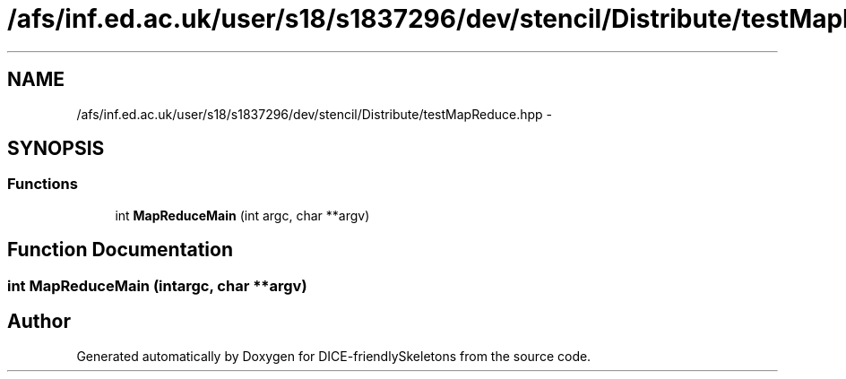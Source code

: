 .TH "/afs/inf.ed.ac.uk/user/s18/s1837296/dev/stencil/Distribute/testMapReduce.hpp" 3 "Mon Mar 18 2019" "DICE-friendlySkeletons" \" -*- nroff -*-
.ad l
.nh
.SH NAME
/afs/inf.ed.ac.uk/user/s18/s1837296/dev/stencil/Distribute/testMapReduce.hpp \- 
.SH SYNOPSIS
.br
.PP
.SS "Functions"

.in +1c
.ti -1c
.RI "int \fBMapReduceMain\fP (int argc, char **argv)"
.br
.in -1c
.SH "Function Documentation"
.PP 
.SS "int MapReduceMain (intargc, char **argv)"

.SH "Author"
.PP 
Generated automatically by Doxygen for DICE-friendlySkeletons from the source code\&.
